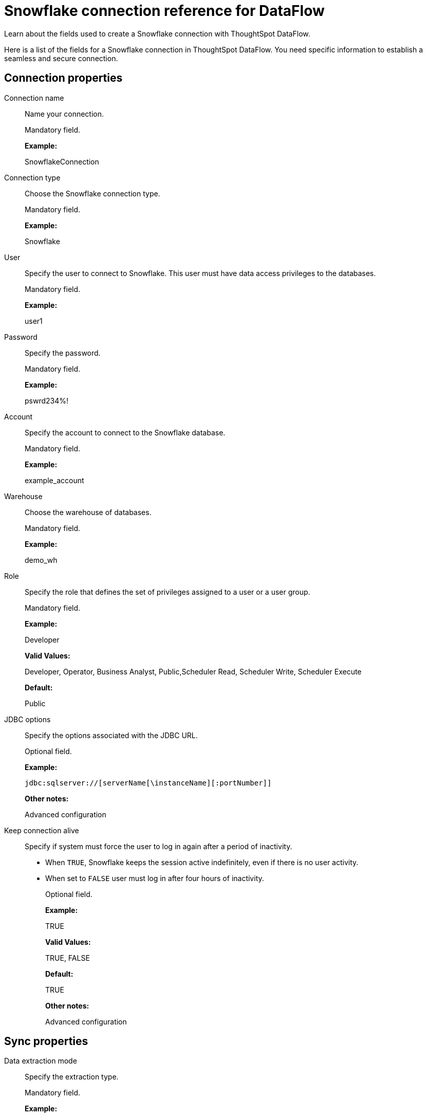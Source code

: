= Snowflake connection reference for DataFlow
:last_updated: 06/20/2020

Learn about the fields used to create a Snowflake connection with ThoughtSpot DataFlow.

Here is a list of the fields for a Snowflake connection in ThoughtSpot DataFlow.
You need specific information to establish a seamless and secure connection.

[#connection-properties]
== Connection properties

[#dataflow-snowflake-conn-connection-name]
Connection name:: Name your connection.
+
Mandatory field.
+
*Example:*
+
SnowflakeConnection

[#dataflow-snowflake-conn-connection-type]
Connection type:: Choose the Snowflake connection type.
+
Mandatory field.
+
*Example:*
+
Snowflake

[#dataflow-snowflake-conn-user]
User:: Specify the user to connect to Snowflake. This user must have data access privileges to the databases.
+
Mandatory field.
+
*Example:*
+
user1

[#dataflow-snowflake-conn-password]
Password:: Specify the password.
+
Mandatory field.
+
*Example:*
+
pswrd234%!

[#dataflow-snowflake-conn-account]
Account:: Specify the account to connect to the Snowflake database.
+
Mandatory field.
+
*Example:*
+
example_account

[#dataflow-snowflake-conn-warehouse]
Warehouse:: Choose the warehouse of databases.
+
Mandatory field.
+
*Example:*
+
demo_wh

[#dataflow-snowflake-conn-role]
Role:: Specify the role that defines the set of privileges assigned to a user or a user group.
+
Mandatory field.
+
*Example:*
+
Developer
+
*Valid Values:*
+
Developer, Operator, Business Analyst, Public,Scheduler Read, Scheduler Write, Scheduler Execute
+
*Default:*
+
Public

[#dataflow-snowflake-conn-jdbc-options]
JDBC options:: Specify the options associated with the JDBC URL.
+
Optional field.
+
*Example:*
+
`jdbc:sqlserver://[serverName[\instanceName][:portNumber]]`
+
*Other notes:*
+
Advanced configuration

[#dataflow-snowflake-conn-keep-connection-alive]
Keep connection alive:: Specify if system must force the user to log in again after a period of inactivity.
+
* When `TRUE`, Snowflake keeps the session active indefinitely, even if there is no user activity.

* When set to `FALSE` user must log in after four hours of inactivity.
+
Optional field.
+
*Example:*
+
TRUE
+
*Valid Values:*
+
TRUE, FALSE
+
*Default:*
+
TRUE
+
*Other notes:*
+
Advanced configuration

[#sync-properties]
== Sync properties

[#dataflow-snowflake-sync-data-extraction-mode]
Data extraction mode:: Specify the extraction type.
+
Mandatory field.
+
*Example:*
+
JDBC
+
*Valid Values:*
+
JDBC, Bulk export
+
*Default:*
+
Bulk export

[#dataflow-snowflake-sync-column-delimiter]
Column delimiter:: Specify the column delimiter character.
+
Mandatory field.
+
*Example:*
+
1
+
*Valid Values:*
+
Any printable ASCII character or decimal value for ASCII character
+
*Default:*
+
1

[#dataflow-snowflake-sync-enclosing-character]
Enclosing character:: Specify if the text columns in the source data needs to be enclosed in quotes.
+
Optional field.
+
*Example:*
+
DOUBLE
+
*Valid Values:*
+
SINGLE, DOUBLE
+
*Default:*
+
DOUBLE
+
*Other notes:*
+
Required when text data contains a newline character or delimiter character.

[#dataflow-snowflake-sync-escape-character]
Escape character:: Specify the escape character if using a text qualifier in the source data.
+
Optional field.
+
*Example:*
+ \"
+
*Valid Values:*
+
Any ASCII character
+
*Default:*
+
\"

[#dataflow-snowflake-sync-escape-unclosed-field]
Escape unclosed field:: Specify this if the text qualifier is mentioned. This should be the character which escapes the text qualifier character in the source data.
+
Optional field.
+
*Example:*
+
NONE
+
*Valid Values:*
+
NONE
+
*Default:*
+
NONE

[#dataflow-snowflake-sync-field-optionally-enclosed-by]
Field optionally enclosed by:: Specify if the text columns in the source data needs to be enclosed in quotes.
+
Optional field.
+
*Example:*
+
DOUBLE
+
*Valid Values:*
+
None, Double
+
*Default:*
+
DOUBLE

[#dataflow-snowflake-sync-null-if]
Null If:: Specify the string literal that indicates NULL value in the extracted data. During data loading, column values that match this string loaded as NULL in the target.
+
Optional field.
+
*Example:*
+
NULL
+
*Valid Values:*
+
NULL
+
*Default:*
+
NULL

[#dataflow-snowflake-sync-stage-location]
Stage location:: Specify a temporary staging server Snowflake has to use while DataFlow extracts data.
+
Mandatory field.
+
*Example:*
+
/tmp
+
*Valid Values:*
+
/tmp
+
*Default:*
+
/tmp

[#dataflow-snowflake-sync-max-file-size]
Max file size:: Specify the maximum size of each file in the stage location, in bytes.
+
Mandatory field.
+
*Example:*
+
16000000
+
*Valid Values:*
+
Any numeric value
+
*Default:*
+
16000000

[#dataflow-snowflake-sync-parallel-threads]
Parallel threads:: Specify the number of parallel threads to unload data.
+
Mandatory field.
+
*Example:*
+
4
+
*Valid Values:*
+
Any numeric value
+
*Default:*
+
4

[#dataflow-snowflake-sync-fetch-size]
Fetch size:: Specify the number of rows fetched into memory at the same time. If the value is 0, system fetches all rows at the same time.
+
Mandatory field.
+
*Example:*
+
1000
+
*Valid Values:*
+
Any numeric value
+
*Default:*
+
1000

[#dataflow-snowflake-sync-ts-load-options]
TS load options:: Specify additional parameters passed with the `tsload` command. The format for these parameters is:
+
`--<param_1_name> <optional_param_1_value>`
+
Optional field.
+
*Example:*
+
`--max_ignored_rows 0`
+
*Valid Values:*
+
`--user "dbuser"`
+
`--password "$DIWD"`
+
`--target_database "ditest"`
+
`--target_schema "falcon_schema"`
+
*Default:*
+
`--max_ignored_rows 0`

'''
> **Related information**
>
> * xref:dataflow-snowflake-add.adoc[Add a connection]
> * xref:dataflow-snowflake-sync.adoc[Sync data]
